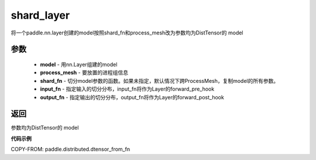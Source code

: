 .. _cn_api_distributed_shard_layer:

shard_layer
-------------------------------

.. py:class:: paddle.distributed.shard_layer(model, process_mesh,shard_fn:, input_fn, output_fn)

将一个paddle.nn.layer创建的model按照shard_fn和process_mesh改为参数均为DistTensor的 model

参数
:::::::::

    - **model**  - 用nn.Layer组建的model
    - **process_mesh**  - 要放置的进程组信息
    - **shard_fn**  - 切分model参数的函数。如果未指定，默认情况下跨ProcessMesh，复制model的所有参数。
    - **input_fn**  - 指定输入的切分分布，input_fn将作为Layer的forward_pre_hook 
    - **output_fn**  - 指定输出的切分分布，output_fn将作为Layer的forward_post_hook 

返回
:::::::::
参数均为DistTensor的 model



**代码示例**

COPY-FROM: paddle.distributed.dtensor_from_fn

